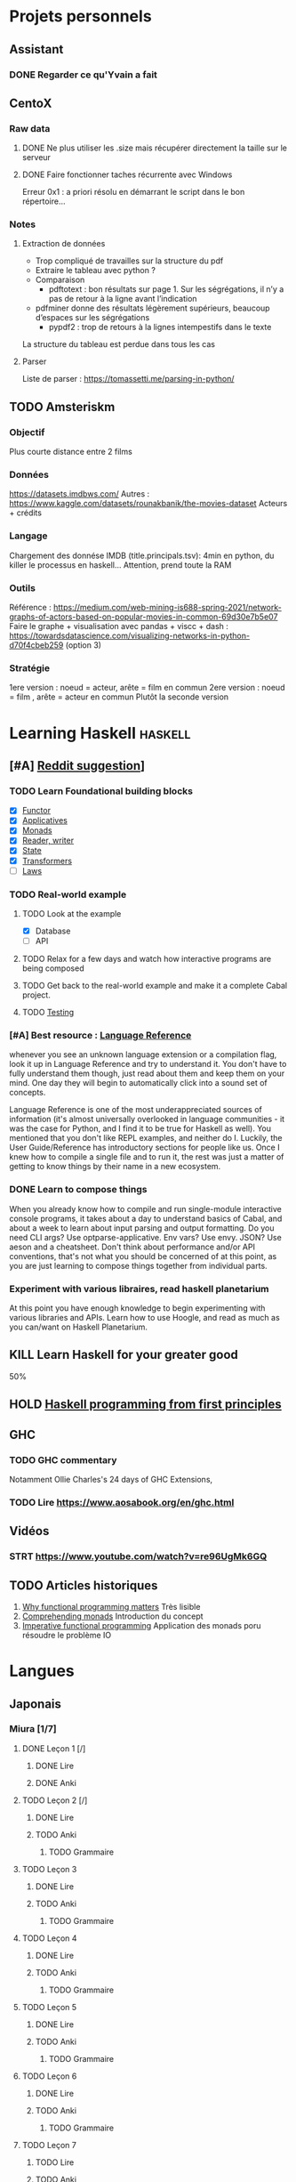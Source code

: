 * Projets personnels
** Assistant
:PROPERTIES:
:CATEGORY: assistant
:END:
*** DONE Regarder ce qu'Yvain a fait
** CentoX
*** Raw data
**** DONE Ne plus utiliser les .size mais récupérer directement la taille sur le serveur
CLOSED: [2022-07-26 Tue 17:36]
**** DONE Faire fonctionner taches récurrente avec Windows
CLOSED: [2022-11-19 Sat 17:34]
Erreur 0x1 : a priori résolu en démarrant le script dans le bon répertoire...
*** Notes
**** Extraction de données
- Trop compliqué de travailles sur la structure du pdf
- Extraire le tableau avec python ?
- Comparaison
  - pdftotext : bon résultats sur page 1. Sur les ségrégations, il n’y a pas de retour à la ligne avant l’indication
- pdfminer donne des résultats légèrement supérieurs, beaucoup d’espaces sur les ségrégations
  - pypdf2 : trop de retours à la lignes intempestifs dans le texte
La structure du  tableau est perdue dans tous les cas

**** Parser
Liste de parser : https://tomassetti.me/parsing-in-python/
** TODO Amsteriskm
*** Objectif
Plus courte distance entre 2 films
*** Données
https://datasets.imdbws.com/
Autres :  https://www.kaggle.com/datasets/rounakbanik/the-movies-dataset
Acteurs + crédits
*** Langage
Chargement des donnése IMDB (title.principals.tsv): 4min en python, du killer le processus en haskell...
Attention, prend toute la RAM

*** Outils
Référence :
https://medium.com/web-mining-is688-spring-2021/network-graphs-of-actors-based-on-popular-movies-in-common-69d30e7b5e07
Faire le graphe + visualisation avec pandas + viscc + dash : https://towardsdatascience.com/visualizing-networks-in-python-d70f4cbeb259 (option 3)

*** Stratégie
1ere version : noeud = acteur, arête = film en commun
2ere version : noeud = film , arête = acteur en commun
Plutôt la seconde version

* Learning Haskell :haskell:
** [#A] [[https://www.reddit.com/r/haskell/comments/npxfba/comment/h084wwa/?utm_source=share&utm_medium=web2x&context=3][Reddit suggestion]]]
*** TODO Learn Foundational building blocks
- [X] [[https://mmhaskell.com/monads/functors][Functor]]
- [X] [[https://mmhaskell.com/monads/applicatives][Applicatives]]
- [X] [[https://mmhaskell.com/monads/tutorial][Monads]]
- [X] [[https://mmhaskell.com/monads/reader-writer][Reader, writer]]
- [X] [[https://mmhaskell.com/monads/state][State]]
- [X] [[https://mmhaskell.com/monads/transformers][Transformers]]
- [ ] [[https://mmhaskell.com/monads/laws][Laws]]

*** TODO Real-world example
**** TODO Look at the example
- [X] Database
- [ ] API
**** TODO Relax for a few days and watch how interactive programs are being composed
**** TODO Get back to the real-world example and make it a complete Cabal project.
**** TODO [[https://mmhaskell.com/testing/test-driven-development][Testing]]
*** [#A] Best resource : [[https://downloads.haskell.org/~ghc/8.10.4/docs/html/users_guide/glasgow_exts.html#language-options][Language Reference]]
whenever you see an unknown language extension or a compilation flag, look it up in Language Reference and try to understand it. You don't have to fully understand them though, just read about them and keep them on your mind. One day they will begin to automatically click into a sound set of concepts.

Language Reference is one of the most underappreciated sources of information (it's almost universally overlooked in language communities - it was the case for Python, and I find it to be true for Haskell as well). You mentioned that you don't like REPL examples, and neither do I. Luckily, the User Guide/Reference has introductory sections for people like us. Once I knew how to compile a single file and to run it, the rest was just a matter of getting to know things by their name in a new ecosystem.

*** DONE Learn to compose things
When you already know how to compile and run single-module interactive console programs, it takes about a day to understand basics of Cabal, and about a week to learn about input parsing and output formatting. Do you need CLI args? Use optparse-applicative. Env vars? Use envy. JSON? Use aeson and a cheatsheet. Don't think about performance and/or API conventions, that's not what you should be concerned of at this point, as you are just learning to compose things together from individual parts.

*** Experiment with various libraires, read haskell planetarium
At this point you have enough knowledge to begin experimenting with various libraries and APIs. Learn how to use Hoogle, and read as much as you can/want on Haskell Planetarium.
** KILL Learn Haskell for your greater good
   :PROPERTIES:
   :CUSTOM_ID: kill-learn-haskell-for-your-greater-good
   :END:

50%

** HOLD [[books.org::Haskell%20Programming%20From%20First%20Principles][Haskell programming from first principles]]
** GHC
*** TODO GHC commentary
Notamment Ollie Charles's 24 days of GHC Extensions,
*** TODO Lire [[https://www.aosabook.org/en/ghc.html]]
** Vidéos
*** STRT https://www.youtube.com/watch?v=re96UgMk6GQ
** TODO Articles historiques
1. [[https://watermark.silverchair.com/320098.pdf?token=AQECAHi208BE49Ooan9kkhW_Ercy7Dm3ZL_9Cf3qfKAc485ysgAAAsYwggLCBgkqhkiG9w0BBwagggKzMIICrwIBADCCAqgGCSqGSIb3DQEHATAeBglghkgBZQMEAS4wEQQMHXfjdjwhGI2t4bLLAgEQgIICeQjZ-I8gmuaFqBktP4IOifHODtMAHcNF_LwRYyq7NswQ7vT6LJho9P_junCAORLGMV9dgq9JMePH2PFKNxXxrEP1VY7rIDG0gzoeObSkgMDn4MXalrIxD3ejY8vsGYy6vce8Kh70J_UJ8RamO1l3BNNUzy2W6VRaa_cMQr_ekdwcz0oihz0BVKn_bgm_8DjiiPhzj8uU9flVhi13t_oIFA6b3At2QMmPe7Z9OyfLkXivKkmKKNoHwSS7AnTIYAKCO383e4kG6NzZ_elai-XMAJs2Nk0vcgaltld1KeaW3269104DdIlFGevJUVNgwE_4LIheSYRZr9Gr0yRR6TROxdsyxrmgQ22Pzxxpnl8-KdjkW6aRSCKNk_yb5hYcPoRa3ldc5yPV15j8i4t9Mv4U_mBwmIRtMIKPdEHeMvcRx6c8_8uT4RV2esuOPfZlA05bzBgJhMS87M8myxisH-exkTMkm58o6nzHf1lGxzn_JS1VSHbhJCUl82ubzzOWjvl3QJM_vv805XTbn_G-fcRi0d9EQIRTqoObWVFyXW-pz16bWoZPZnBQ1gOmc3hPTGBMZjFR6p9VEAO7bKcK8o0yQDjVWEELNwfAAHc-oF_wLiEjXDNBoUttghgQzzvymKY_jSZhcU8TraVu2i551fpuDNEjSJd0qY5Rg3J6eWU550nJmnoWmX6o7KGiYp0vVMfOoFYXJ1trZWSGoRhDQP2LOLIOt3t2idlj6kV_MoCY3BRnkbxf4XIH7gLJf6Dky6hXFbTU8Fjsn8XHBeKSmaAYJ-sbmGB_BdZO8hHyvHvPv0lTtGcSuKywoJhMbblXRzyuacj_6mZQl5j3tAWhy][Why functional programming matters]]
   Très lisible
2. [[https://dl.acm.org/doi/pdf/10.1145/91556.91592][Comprehending monads]]
   Introduction du concept
3. [[https://dl.acm.org/doi/pdf/10.1145/158511.158524][Imperative functional programming]]
   Application des monads poru résoudre le problème IO
* Langues
** Japonais
:PROPERTIES:
:CATEGORY: japonais
:END:
*** Miura [1/7]
**** DONE Leçon 1 [/]
***** DONE Lire
***** DONE Anki
**** TODO Leçon 2 [/]
***** DONE Lire
***** TODO Anki
****** TODO Grammaire
**** TODO Leçon 3
***** DONE Lire
***** TODO Anki
****** TODO Grammaire
**** TODO Leçon 4
***** DONE Lire
***** TODO Anki
****** TODO Grammaire
**** TODO Leçon 5
***** DONE Lire
***** TODO Anki
****** TODO Grammaire
**** TODO Leçon 6
***** DONE Lire
***** TODO Anki
****** TODO Grammaire
**** TODO Leçon 7
***** TODO Lire
***** TODO Anki
****** TODO Grammaire
**** Lire
*** Leçon Aya
:PROPERTIES:
:CATEGORY: aya
:END:
**** KILL Lire dialogue fin leçon 10
CLOSED: [2022-12-03 Sat 12:34] SCHEDULED: <2022-07-30 Sat>
* Internat
:PROPERTIES:
:CATEGORY: internat
:END:
** DONE CVEC
CLOSED: [2022-11-20 Sun 21:30]
** DONE Déclaration stage
CLOSED: [2022-11-20 Sun 21:31]
Corrigée ce jour
** WAIT Inscription fac
DEADLINE: <2022-12-01 Thu>
*** DONE Payer
CLOSED: [2022-12-05 Mon 21:23]
*** DONE Documents
CLOSED: [2022-12-05 Mon 21:23]
manque fiche attestation
* Comptabilité :ledger:
:PROPERTIES:
:CATEGORY: compta
:END:
** TODO janvier 2022
** TODO février 2022
** TODO Mars 2022
** TODO Avril 2022
** TODO Mail 2022
* Recherche
:PROPERTIES:
:CATEGORY: recherche
:END:
** WDR45
:PROPERTIES:
:CATEGORY: wdr45
:END:
*** DONE Mail Dr Adang pour détails collaboration
SCHEDULED: <2022-08-06 Sat>
Envoyé <2022-07-22 Fri>
Pas de réponse
*** DONE Donner la réponse à Chloé + Patricia Fergelot
*** TODO appel à collaboration avec Chloé
**** WAIT Questionnaire
***** DONE v0.1
CLOSED: [2022-12-03 Sat 12:35] SCHEDULED: <2022-10-01 Sat>
envoyé le <2022-10-11 Tue>
** NF1 :nf1:
*** Notes
**** Cancers sans double hits ?
Genereviews: /NF1/ somatiques sans clinique NF1
- D'Angelo et al 2019: gliome https://www.ncbi.nlm.nih.gov/pmc/articles/PMC6857804/
  #+begin_quote
 As expected, we found that multiple clones for each tumor contained only the germline or somatic mutation, indicating that the two mutations reside on different alleles
  #+end_quote

- Eoli et al 2019: revue cancer neuro : biallelic inactivation is "critical"
- Dunnett-Kane et al 2020: contre-exemple : mutation somatique /NF1/ dans mélanome et adénocarcinome pulmonaire mais pas de prédisposition !
- Fisher et al 2021: gliome (voir single-hit)

Liste des tumeurs somatiques : pas d’hépatoblastome (Philpot2017 https://www.ncbi.nlm.nih.gov/pmc/articles/PMC5480124/)

***** Double hit
" the majority of NF1-associated tumours exhibit biallelic inactivation of NF1 [9, 10]."

[10] = knudson
[9] = brehms2009:
| Non nervous           | Gastrointestinal stromal tumour          | Second hit NF1 and some copy number alterations [15]                                              |
|                       | Somatostatinoma                          | ?                                                                                                 |
|                       | Phaeochromocytoma                        | Second hit NF1 [16-18]                                                                            |
|                       | Breast cancer                            | ?                                                                                                 |
|                       | Rhabdomyosarcoma                         | ?                                                                                                 |
|-----------------------+------------------------------------------+---------------------------------------------------------------------------------------------------|
| Nervous system tumour | Astrocytoma                              | Second hit NF1, mutation in TP53, deletion of CDKN2A                                              |
|                       | Malignant peripheral nerve-sheath tumour | Second hit NF1, multiple copy number alterations, mutation in TP53, deletion of CDKN2A [24,25-27] |
|                       | Neuroblastoma                            | Second hit NF1, amplification of MYCN, deletion of 1p36 [28,29]                                   |


Loss of heterozygosity of the NF1 region has been identified in phaeochromocytomas from patients with NF1.16,17 Bausch and colleagues18 noted somatic loss of the non-mutated NF1 allele in 67% of phaeochromocytomas in patients with NF1 with an identified germline mutation.

- Pour les gliomes, double hit :https://www.ncbi.nlm.nih.gov/pmc/articles/PMC6857804/ -> "As expected, we found that multiple clones for each tumor contained only the germline or somatic mutation, indicating that the two mutations reside on different alleles"


***** Single hit
Gliome : Fischer2021 https://doi.org/10.1007/s00401-021-02276:
majorité ont du double hit mais
#+begin_quote
a somatic abnormality in the second NF1 allele was not found in 3 samples (two with FGFR1 + PIK3CA mutations, one with a MYB:QKI alteration). This suggests that in rare cases, glioma pathogenesis in the context of NF1 may not dependent on loss of the second NF1 allele, as reported for a young adult with NF1 and a malignant glioma [30]
#+end_quote

La référence pointe vers Wong2019 93:1-3. doi:10.1212/WNL.0000000000008623 avec autopsy + philogeny pour ordre des variations
#+begin_quote
This molecular ontology analysis provides a proof-of-concept demonstration that some gliomagenesis-associated events (i.e., KMT2B mutation/amplification) occur before NF1 biallelic inactivation and may be sufficient to drive gliomagenesis in an NF1 heterozygous backgroun
#+end_quote
**** notre patiente
- mutations drivers : CTNNB1, TERT et gain de méthylation 11p15 retrouvé dans [cite:@hirsch2021]
- 1 mutation NF1 constit retrouvée en somatique (tumeur + métastase)
  - [[https://genome.ucsc.edu/cgi-bin/hgTracks?db=hg38&lastVirtModeType=default&lastVirtModeExtraState=&virtModeType=default&virtMode=0&nonVirtPosition=&position=chr17%3A31230268%2D31230268&hgsid=1418628939_u4ASAyqv2xSI3YwznwQRfOaGJo4t][NM_001042492.3(NF1):c.2999G>C (p.Arg1000Pro)]] probablement patho
  - mais pas de double hit (une seule allèle)
  - + variant intronique mais sans anomalie RNAseq et classe 2 clinvar
    NM_001042492.3(NF1):c.6147+8 ?>?
**** Mutation NF1
Rare ?
  - non présent gnomAD
  - rapportée 1x clinvar VOUS
  - au même endroit mais autres fauxsense
    - G>A (p.Arg1000His) = clinvar VOUS x2
    - G>T (p.Arg1000Leu) = clinvar VOUS x2 dont 1 callisé comme "prédisposition au cancer héréditaire" sans plus de précisions
  - le faux sens à côté est bien connu c.2998C>T (p.R1000C) : 3 soumission clinvar et plusieurs article
PMID: 33563663, 27838393, 25074460, 31645765, 29636988, 30476936, 21520333, 29489754
  - synonyme T>C est clinvar bénin
  - frameshift  c.2998_2999del (p.Arg1000fs) prenant cette base est rapporté 2x clinvar classe 4

Onco ? non rapporté dans cosmic *mais* c.2998C>T (p.R1000C) est rapportée
    - dans le foie : homme de 48A
    - sur la peau : Desmoplastic melanoma (publié dans PMID 26343386,
      - [[https://pubmed.ncbi.nlm.nih.gov/26343386/][PMID 26343386]]
      - [[https://pubmed.ncbi.nlm.nih.gov/28481359/][PMID 28481359]] -> touche [[https://www.wikipathways.org/index.php/Pathway:WP382][voie MAPK]]
  cosmic : 498 mutations somatique foie + NF1
- interaction possible avec autres mutation ? pas sur le même chromosome...

**** Autres cancers atypiques avec NF1 ? (hotspot, voie MAPK impliquée)
Voir notes de [cite:@landry2021]
**** 2 autres mutation NF1 somatique chez Hirsch
NF1 driver possible selon leur critère : \ge 2 patients
et p<-value < 0.05 avec MutSigCV et Oncodrive

monoallélique -> inactivation partielle pourrait jouer un rôle
  - NM_001042492.3(NF1):c.350T>G (p.Ile117Ser) retrouvée 2x chez un patient
    - non rapporté dans cosmic
  - NM_001042492.3(NF1):c.5991G>A (p.Trp1997Ter)
    - cosmic : rapporté dans pheochromocytome x1 et pheochromocytome x1 (patho)

*** Tâches
**** DONE Biblio
***** DONE article T. Hirsch
CLOSED: [2022-11-27 Sun 11:28]
***** DONE Autre case report NF1 + hépatoblastome ?
CLOSED: [2022-11-27 Sun 11:28]
[cite:@dubbink2018]: 1 patient NF1 + mutation somatique /CNNTB1/
[cite:@seminog2012] étude épidémio : surrisque de cancer du foie chez patient NF1 (cf note)
[cite:@ucar2007] 1 cas de NF1 avec hépatoblastome sans confirmation moléculaire
[cite:@landry2021]: épidémio récente : pas de cas rapporté NF1 + foie
[cite:@varan2015]: épidémio plus ancienne : idem
[cite:@skoczen2019] hépatoblastome + neuroblastome avec plusieurs variants dont NF1
***** DONE NF1 + autres cancers
CLOSED: [2022-11-27 Sun 11:28]
***** DONE Pathway
CLOSED: [2022-11-27 Sun 11:28]
Wnt/β-cateninng : impliqué dans NF1
activation Ras/MAPk -> augemantation niveau de βcatenine

- [cite:@watson2013] : activation de la voie -> développement + progression des tumeurs nerveues périphériques
  [rappel : entraine des neurofibromes qui sont bénin mais qui peuvent se transformer en tumeur maligne]. Modèle murin + étude de l'expression murine model : activation ->  (activation)
- [cite:@luscan2014] : idem, le plus convaincant, activation de la voie dans MPNSTS
-  In Neurofibromatosis type 1, GTPase function is ablated leading to unsuppressed activation of
the Ras/MAPK signaling pathway[19], which can lead to enhanced Wnt/β-catenin signaling through
quenching GSK-3β’s inhibitory effect on Wnt/β-catenin signaling[20]
- lien avec ossification
  - sourics avec défaut /NF1/ : augmentation niveau de βcatenine sur phase précoce de consolidation fracture osseuse
  - néfopam (inhibe βcatenin) : améliore ossification [cite:@baht2017] sur de courtes période de temps
  - idem mais sur souris agếes et dans Nature (mais sans NF1, juste confirme le lien) [cite:@kwak2019]

  https://www.sciencedirect.com/science/article/pii/S8756328217300571?casa_token=hXS_Cmtozt8AAAAA:enMW1d09t-ms-mlCC6eMIX-C2XyvxuastFwmLi8wkYVO3zZlDdEtSY1eU-7s27xcHLoNe3hrXCM
  (cf leur biblio)

 mini review phttps://www.ijpmonline.org/article.asp?issn=0377-4929;year=2020;volume=63;issue=1;spage=112;epage=115;aulast=Ghose#ref9

- hépatoblastome selon [cite:@dubbink2018]    (perte de fonction -> excès β-catening par absence de dégradation)

NF2
- [cite:@kim2016] activation
- schwannomees NF2 via hyperactivation  https://www.nature.com/articles/cdd201654
  et vestibular schwanoma
  https://www.nature.com/articles/s41401-022-00908-4
***** Autres
[cite:@kappler2010]: rien ne correspond
Voie RAS impliquée dans hépatoblastome ?
Possible selon https://pubmed.ncbi.nlm.nih.gov/19665249/
https://www.nature.com/articles/labinvest2016142
**** KILL Trouver autres cas ?
CLOSED: [2022-12-04 Sun 22:13]
***** KILL Appel ANDDI rares
CLOSED: [2022-12-04 Sun 22:13]
***** KILL Appel ITACA
CLOSED: [2022-12-04 Sun 22:13]
**** DONE Plan de l’article
CLOSED: [2022-10-22 Sat 23:33] DEADLINE: <2022-09-17 Sat>
**** DONE Poster v0.1
CLOSED: [2022-11-27 Sun 11:28]
**** TODO Article
***** DONE v0.1
CLOSED: [2022-12-04 Sun 22:13]
***** STRT Corrections v0.2
**** TODO Soumission
- BMC Pediatrics ? Impact factor 2.1
  List journaux acceptant case reports
  https://static1.squarespace.com/static/5db7b349364ff063a6c58ab8/t/6071fb065173800a11ccd0a2/1618082566620/Case+Report+Journals+2020.pdf
** Mustard :mustard:
*** Scripts
**** DONE Script pour données labkey
on convertit tous les pdf en png puis OCR avec tesseract pour les transformer en texte
On supprimer les header et footer à la main
Cf ~/code/scripts/python/mustard/courrier.py

**** DONE Renommer les dossiers PED
#+begin_src python :results output
import pandas as pd
import os
import os.path
dir1 = "/alexi/Documents/mustard/"
dir2 = "/alexi/Documents/mustard-new/"
p  = pd.read_csv(os.path.join(dir1, "Patients_2022-02-02_11-44-03.tsv"), sep='\t')
# id + p.nom + " " + p.prenom + " " + p.date_de_naissance
for i in p.index:
    split = p['patientID'][i].split(".")
    # Only store the index case
    if split[1] == "1":
        dest = p.nom[i].upper() + " " + p.prenom[i] + " " + p.date_de_naissance[i]
        print(f"ok {split[0]} {dest}")
        src = os.path.join(dir1, split[0])
        if os.path.exists(src):
            if p.nom[i] != "Non renseigné":
                os.rename(src, os.path.join(dir2, dest))
            else:
                os.rename(src, os.path.join(dir2, split[0]))
#+end_src

**** DONE Générer clinique
#+begin_src python :results output
import pandas as pd
import os
import os.path
dir = "/alexi/Documents/mustard/"
p  = pd.read_csv(os.path.join(dir, "Patients_2022-02-02_11-44-03.tsv"), sep='\t')
# id + p.nom + " " + p.prenom + " " + p.date_de_naissance
f = open(os.path.join(dir, "clinique2.csv"), 'w')
for i in p.index:
    split = p['patientID'][i].split(".")
    # Only store the index case
    if split[1] == "1":
        folder = p.nom[i].upper() + " " + p.prenom[i] + " " + p.date_de_naissance[i]
        if os.path.exists(os.path.join(dir, folder)):
            f.write(split[0] + ";" + p.nom[i].upper() + ";" + p.prenom[i] + ";" + p.date_de_naissance[i] + "\n")
#+end_src

**** TODO Stats sur la balance allélique pour Paul
***** DONE Besançon seul : total, par variant
CLOSED: [2022-10-28 Fri 10:57]

***** DONE Dijon + Besançon seul : total, par variant et par type de prélèvement
CLOSED: [2022-12-03 Sat 12:35]
Dans "variations à vérifier". 1 seul variant normalement en miseq, parfois plusieurs en exome
AB = "allelic balance"

***** TODO Rajouter une colonne balance allélique
****** STRT Ancien panel
****** STRT Nouveau panel
****** TODO Dijon
***** TODO Version executable pour paul
SCHEDULED: <2022-12-04 Sun>
Avec colonne dédiée

*** Données
**** DONE Import Labkey
**** TODO Clinique, OCR et nettoyage données labkey [29/1199]
DONE = sur scality (mis dans ~/annex/mustard/done)
SRT = traité, non transféré (en attente dans ~/annex/mustard)
***** DONE PED0052
***** DONE PED0105
***** DONE PED1001
***** DONE PED1004
***** DONE PED1007
***** DONE PED1009
***** DONE PED1013
***** DONE PED1015
***** DONE PED1026
***** DONE PED1027
CLOSED: [2022-08-01 Mon 09:44]
***** DONE PED1034
CLOSED: [2022-08-01 Mon 09:44]
***** DONE PED1035
CLOSED: [2022-08-01 Mon 09:44]
***** DONE PED1036
***** DONE PED1037
***** DONE PED1038
CLOSED: [2022-11-08 Tue 22:20]
***** DONE PED1040
CLOSED: [2022-11-08 Tue 22:20]
***** DONE PED1042
CLOSED: [2022-11-08 Tue 22:20]
***** DONE PED1043
CLOSED: [2022-11-08 Tue 22:20]
***** DONE PED1044
CLOSED: [2022-11-08 Tue 22:20]
***** DONE PED1045
CLOSED: [2022-11-08 Tue 22:20]
***** DONE PED1064
CLOSED: [2022-11-08 Tue 22:20]
***** DONE PED1068
CLOSED: [2022-11-08 Tue 22:20]
***** DONE PED1069
CLOSED: [2022-11-08 Tue 22:20]
***** DONE PED1070
CLOSED: [2022-11-08 Tue 22:20]
***** DONE PED1071
CLOSED: [2022-11-08 Tue 22:20]
***** DONE PED1072
CLOSED: [2022-11-08 Tue 22:20]
***** DONE PED1075
CLOSED: [2022-11-08 Tue 22:20]
***** DONE PED1077
CLOSED: [2022-11-08 Tue 22:20]
***** WAIT PED1078
***** WAIT PED1079
***** WAIT PED1080
***** WAIT PED1083
***** WAIT PED1084
***** TODO PED1085
***** TODO PED1086
***** TODO PED1087
***** TODO PED1088
***** TODO PED1089
***** TODO PED1150
***** TODO PED1151
***** TODO PED1152
***** TODO PED1153
***** TODO PED1154
***** TODO PED1155
***** TODO PED1156
***** TODO PED1157
***** TODO PED1158
***** TODO PED1159
***** TODO PED1160
***** TODO PED1161
***** TODO PED1165
***** TODO PED1166
***** TODO PED1167
***** TODO PED1168
***** TODO PED1174
***** TODO PED1190
***** TODO PED1191
***** TODO PED1192
***** TODO PED1193
***** TODO PED1194
***** TODO PED1227
***** TODO PED1228
***** TODO PED1273
***** TODO PED1274
***** TODO PED1275
***** TODO PED1276
***** TODO PED1277
***** TODO PED1278
***** TODO PED1344
***** TODO PED1346
***** TODO PED1347
***** TODO PED1348
***** TODO PED1351
***** TODO PED1352
***** TODO PED1402
***** TODO PED1404
***** TODO PED1405
***** TODO PED1406
***** TODO PED1407
***** TODO PED1408
***** TODO PED1409
***** TODO PED1410
***** TODO PED1411
***** TODO PED1412
***** TODO PED1413
***** TODO PED1425
***** TODO PED1429
***** TODO PED1451
***** TODO PED1494
***** TODO PED1495
***** TODO PED1496
***** TODO PED1497
***** TODO PED1498
***** TODO PED1499
***** TODO PED1500
***** TODO PED1501
***** TODO PED1502
***** TODO PED1503
***** TODO PED1523
***** TODO PED1524
***** TODO PED1570
***** TODO PED1582
***** TODO PED1583
***** TODO PED1584
***** TODO PED1585
***** TODO PED1586
***** TODO PED1587
***** TODO PED1588
***** TODO PED1589
***** TODO PED1590
***** TODO PED1591
***** TODO PED1592
***** TODO PED1593
***** TODO PED1594
***** TODO PED1595
***** TODO PED1609
***** TODO PED1610
***** TODO PED1622
***** TODO PED1623
***** TODO PED1633
***** DONE PED1634
***** TODO PED1635
***** TODO PED1638
***** TODO PED1679
***** TODO PED1680
***** TODO PED1681
***** TODO PED1683
***** TODO PED1685
***** TODO PED1687
***** TODO PED1815
***** TODO PED1816
***** TODO PED1881
***** TODO PED1882
***** TODO PED1883
***** TODO PED1884
***** TODO PED1885
***** TODO PED1886
***** TODO PED1887
***** TODO PED1888
***** TODO PED1901
***** TODO PED1915
***** TODO PED1916
***** TODO PED1917
***** TODO PED1931
***** TODO PED1933
***** TODO PED1934
***** TODO PED1935
***** TODO PED1947
***** TODO PED1949
***** TODO PED1950
***** TODO PED1951
***** TODO PED1953
***** TODO PED1954
***** TODO PED1955
***** TODO PED1956
***** TODO PED1957
***** TODO PED1959
***** TODO PED1962
***** TODO PED1963
***** TODO PED1965
***** TODO PED1969
***** TODO PED1970
***** TODO PED1971
***** TODO PED1972
***** TODO PED1974
***** TODO PED1975
***** TODO PED1976
***** TODO PED1977
***** TODO PED1978
***** TODO PED1979
***** TODO PED1981
***** TODO PED1982
***** TODO PED1983
***** TODO PED1984
***** TODO PED1985
***** TODO PED1986
***** TODO PED1987
***** TODO PED1988
***** TODO PED1989
***** TODO PED1990
***** TODO PED1991
***** TODO PED1992
***** TODO PED1993
***** TODO PED1996
***** TODO PED2015
***** TODO PED2016
***** TODO PED2017
***** TODO PED2018
***** TODO PED2019
***** TODO PED2050
***** TODO PED2052
***** TODO PED2068
***** TODO PED2069
***** TODO PED2070
***** TODO PED2071
***** TODO PED2072
***** TODO PED2073
***** TODO PED2074
***** TODO PED2075
***** TODO PED2076
***** TODO PED2082
***** TODO PED2086
***** TODO PED2094
***** TODO PED2097
***** TODO PED2098
***** TODO PED2099
***** TODO PED2105
***** TODO PED2111
***** TODO PED2114
***** TODO PED2128
***** TODO PED2129
***** TODO PED2134
***** TODO PED2140
***** TODO PED2141
***** TODO PED2147
***** TODO PED2153
***** TODO PED2154
***** TODO PED2155
***** TODO PED2156
***** TODO PED2157
***** TODO PED2172
***** TODO PED2173
***** TODO PED2178
***** TODO PED2179
***** TODO PED2184
***** TODO PED2191
***** TODO PED2195
***** TODO PED2200
***** TODO PED2201
***** TODO PED2202
***** TODO PED2203
***** TODO PED2204
***** TODO PED2205
***** TODO PED2212
***** TODO PED2216
***** TODO PED2217
***** TODO PED2219
***** TODO PED2220
***** TODO PED2222
***** TODO PED2227
***** TODO PED2252
***** TODO PED2253
***** TODO PED2254
***** TODO PED2262
***** TODO PED2265
***** TODO PED2270
***** TODO PED2281
***** TODO PED2282
***** TODO PED2286
***** TODO PED2301
***** TODO PED2304
***** TODO PED2306
***** TODO PED2307
***** TODO PED2308
***** TODO PED2309
***** TODO PED2310
***** TODO PED2311
***** TODO PED2312
***** TODO PED2313
***** TODO PED2317
***** TODO PED2323
***** TODO PED2325
***** TODO PED2333
***** TODO PED2338
***** TODO PED2339
***** TODO PED2341
***** TODO PED2345
***** TODO PED2346
***** TODO PED2350
***** TODO PED2353
***** TODO PED2354
***** TODO PED2355
***** TODO PED2356
***** TODO PED2357
***** TODO PED2360
***** TODO PED2363
***** TODO PED2364
***** TODO PED2366
***** TODO PED2368
***** TODO PED2369
***** TODO PED2371
***** TODO PED2376
***** TODO PED2379
***** TODO PED2380
***** TODO PED2381
***** TODO PED2392
***** TODO PED2394
***** TODO PED2396
***** TODO PED2397
***** TODO PED2398
***** TODO PED2402
***** TODO PED2405
***** TODO PED2411
***** TODO PED2412
***** TODO PED2415
***** TODO PED2417
***** TODO PED2418
***** TODO PED2421
***** TODO PED2424
***** TODO PED2428
***** TODO PED2430
***** TODO PED2441
***** TODO PED2442
***** TODO PED2476
***** TODO PED2479
***** TODO PED2480
***** TODO PED2485
***** TODO PED2486
***** TODO PED2488
***** TODO PED2492
***** TODO PED2493
***** TODO PED2494
***** TODO PED2498
***** TODO PED2500
***** TODO PED2508
***** TODO PED2513
***** TODO PED2553
***** TODO PED2558
***** TODO PED2565
***** TODO PED2569
***** TODO PED2578
***** TODO PED2579
***** TODO PED2580
***** TODO PED2583
***** TODO PED2586
***** TODO PED2587
***** TODO PED2588
***** TODO PED2593
***** TODO PED2594
***** TODO PED2597
***** TODO PED2598
***** TODO PED2605
***** TODO PED2606
***** TODO PED2613
***** TODO PED2615
***** TODO PED2616
***** TODO PED2619
***** TODO PED2621
***** TODO PED2623
***** TODO PED2627
***** TODO PED2629
***** TODO PED2634
***** TODO PED2636
***** TODO PED2637
***** TODO PED2640
***** TODO PED2643
***** TODO PED2656
***** TODO PED2659
***** TODO PED2660
***** TODO PED2661
***** TODO PED2662
***** TODO PED2674
***** TODO PED2678
***** TODO PED2679
***** TODO PED2682
***** TODO PED2687
***** TODO PED2689
***** TODO PED2690
***** TODO PED2694
***** TODO PED2697
***** TODO PED2699
***** TODO PED2702
***** TODO PED2705
***** TODO PED2714
***** TODO PED2715
***** TODO PED2716
***** TODO PED2718
***** TODO PED2722
***** TODO PED2725
***** TODO PED2726
***** TODO PED2727
***** TODO PED2728
***** TODO PED2737
***** TODO PED2738
***** TODO PED2739
***** TODO PED2741
***** TODO PED2742
***** TODO PED2743
***** TODO PED2744
***** TODO PED2747
***** TODO PED2756
***** TODO PED2758
***** TODO PED2760
***** TODO PED2761
***** TODO PED2765
***** TODO PED2766
***** TODO PED2767
***** TODO PED2769
***** TODO PED2771
***** TODO PED2774
***** TODO PED2780
***** TODO PED2781
***** TODO PED2782
***** TODO PED2787
***** TODO PED2792
***** TODO PED2793
***** TODO PED2799
***** TODO PED2800
***** TODO PED2801
***** TODO PED2802
***** TODO PED2820
***** TODO PED2824
***** TODO PED2825
***** TODO PED2828
***** TODO PED2832
***** TODO PED2836
***** TODO PED2837
***** TODO PED2838
***** TODO PED2844
***** TODO PED2846
***** TODO PED2848
***** TODO PED2850
***** TODO PED2852
***** TODO PED2862
***** TODO PED2866
***** TODO PED2872
***** TODO PED2875
***** TODO PED2877
***** TODO PED2878
***** TODO PED2882
***** TODO PED2884
***** TODO PED2885
***** TODO PED2899
***** TODO PED2904
***** TODO PED2905
***** TODO PED2909
***** TODO PED2919
***** TODO PED2920
***** TODO PED2925
***** TODO PED3004
***** TODO PED3018
***** TODO PED3020
***** TODO PED3025
***** TODO PED3027
***** TODO PED3029
***** TODO PED3030
***** TODO PED3032
***** TODO PED3033
***** TODO PED3035
***** TODO PED3037
***** TODO PED3043
***** TODO PED3046
***** TODO PED3048
***** TODO PED3075
***** TODO PED3076
***** TODO PED3077
***** TODO PED3078
***** TODO PED3152
***** TODO PED3155
***** TODO PED3161
***** TODO PED3163
***** TODO PED3165
***** TODO PED3170
***** TODO PED3173
***** TODO PED3174
***** TODO PED3176
***** TODO PED3179
***** TODO PED3248
***** TODO PED3256
***** TODO PED3265
***** TODO PED3294
***** TODO PED3302
***** TODO PED3304
***** TODO PED3324
***** TODO PED3331
***** TODO PED3337
***** TODO PED3342
***** TODO PED3344
***** TODO PED3348
***** TODO PED3351
***** TODO PED3366
***** TODO PED3370
***** TODO PED3385
***** TODO PED3396
***** TODO PED3397
***** TODO PED3410
***** TODO PED3416
***** TODO PED3417
***** TODO PED3426
***** TODO PED3456
***** TODO PED3458
***** TODO PED3464
***** TODO PED3467
***** TODO PED3472
***** TODO PED3475
***** TODO PED3477
***** TODO PED3480
***** TODO PED3485
***** TODO PED3496
***** TODO PED3524
***** TODO PED3530
***** TODO PED3534
***** TODO PED3550
***** TODO PED3563
***** TODO PED3569
***** TODO PED3576
***** TODO PED3577
***** TODO PED3578
***** TODO PED3645
***** TODO PED3649
***** TODO PED3655
***** TODO PED3661
***** TODO PED3664
***** TODO PED3670
***** TODO PED3680
***** TODO PED3681
***** TODO PED3683
***** TODO PED3685
***** TODO PED3689
***** TODO PED3692
***** TODO PED3708
***** TODO PED3714
***** TODO PED3723
***** TODO PED3725
***** TODO PED3727
***** TODO PED3730
***** TODO PED3749
***** TODO PED3751
***** TODO PED3752
***** TODO PED3753
***** TODO PED3760
***** TODO PED3765
***** TODO PED3766
***** TODO PED3767
***** TODO PED3771
***** TODO PED3781
***** TODO PED3782
***** TODO PED3791
***** TODO PED3792
***** TODO PED3796
***** TODO PED3798
***** TODO PED3823
***** TODO PED3829
***** TODO PED3839
***** TODO PED3840
***** TODO PED3848
***** TODO PED3849
***** TODO PED3862
***** TODO PED3881
***** TODO PED3883
***** TODO PED3886
***** TODO PED3894
***** TODO PED3895
***** TODO PED3901
***** TODO PED3904
***** TODO PED3915
***** TODO PED3919
***** TODO PED3927
***** TODO PED3928
***** TODO PED3930
***** TODO PED3937
***** TODO PED3939
***** TODO PED3940
***** TODO PED3943
***** TODO PED3951
***** TODO PED3955
***** TODO PED3956
***** TODO PED3959
***** TODO PED3960
***** TODO PED3961
***** TODO PED3970
***** TODO PED3979
***** TODO PED3996
***** TODO PED3999
***** TODO PED4001
***** TODO PED4009
***** TODO PED4037
***** TODO PED4040
***** TODO PED4044
***** TODO PED4046
***** TODO PED4048
***** TODO PED4051
***** TODO PED4065
***** TODO PED4068
***** TODO PED4069
***** TODO PED4079
***** TODO PED4080
***** TODO PED4100
***** TODO PED4104
***** TODO PED4110
***** TODO PED4111
***** TODO PED4113
***** TODO PED4114
***** TODO PED4118
***** TODO PED4128
***** TODO PED4131
***** TODO PED4133
***** TODO PED4135
***** TODO PED4136
***** TODO PED4142
***** TODO PED4161
***** TODO PED4163
***** TODO PED4164
***** TODO PED4165
***** TODO PED4199
***** TODO PED4203
***** TODO PED4204
***** TODO PED4208
***** TODO PED4213
***** TODO PED4214
***** TODO PED4223
***** TODO PED4226
***** TODO PED4227
***** TODO PED4234
***** TODO PED4235
***** TODO PED4236
***** TODO PED4237
***** TODO PED4238
***** TODO PED4239
***** TODO PED4240
***** TODO PED4241
***** TODO PED4248
***** TODO PED4256
***** TODO PED4260
***** TODO PED4263
***** TODO PED4266
***** TODO PED4275
***** TODO PED4284
***** TODO PED4287
***** TODO PED4302
***** TODO PED4309
***** TODO PED4321
***** TODO PED4326
***** TODO PED4332
***** TODO PED4336
***** TODO PED4338
***** TODO PED4347
***** TODO PED4363
***** TODO PED4376
***** TODO PED4377
***** TODO PED4383
***** TODO PED4384
***** TODO PED4387
***** TODO PED4396
***** TODO PED4416
***** TODO PED4421
***** TODO PED4433
***** TODO PED4439
***** TODO PED4440
***** TODO PED4443
***** TODO PED4445
***** TODO PED4447
***** TODO PED4452
***** TODO PED4457
***** TODO PED4461
***** TODO PED4464
***** TODO PED4470
***** TODO PED4479
***** TODO PED4485
***** TODO PED4500
***** TODO PED4503
***** TODO PED4507
***** TODO PED4527
***** TODO PED4528
***** TODO PED4529
***** TODO PED4530
***** TODO PED4535
***** TODO PED4538
***** TODO PED4540
***** TODO PED4558
***** TODO PED4565
***** TODO PED4581
***** TODO PED4590
***** TODO PED4594
***** TODO PED4597
***** TODO PED4599
***** TODO PED4601
***** TODO PED4622
***** TODO PED4624
***** TODO PED4629
***** TODO PED4638
***** TODO PED4642
***** TODO PED4648
***** TODO PED4670
***** TODO PED4674
***** TODO PED4677
***** TODO PED4679
***** TODO PED4683
***** TODO PED4684
***** TODO PED4685
***** TODO PED4686
***** TODO PED4695
***** TODO PED4699
***** TODO PED4711
***** TODO PED4713
***** TODO PED4719
***** TODO PED4720
***** TODO PED4726
***** TODO PED4729
***** TODO PED4744
***** TODO PED4760
***** TODO PED4764
***** TODO PED4768
***** TODO PED4777
***** TODO PED4788
***** TODO PED4789
***** TODO PED4794
***** TODO PED4799
***** TODO PED4800
***** TODO PED4801
***** TODO PED4818
***** TODO PED4820
***** TODO PED4848
***** TODO PED4849
***** TODO PED4850
***** TODO PED4872
***** TODO PED4877
***** TODO PED4889
***** TODO PED4895
***** TODO PED4905
***** TODO PED4914
***** TODO PED4917
***** TODO PED4920
***** TODO PED4921
***** TODO PED4928
***** TODO PED4940
***** TODO PED4941
***** TODO PED4942
***** TODO PED4943
***** TODO PED4944
***** TODO PED4955
***** TODO PED4959
***** TODO PED4965
***** TODO PED4967
***** TODO PED4968
***** TODO PED4975
***** TODO PED4983
***** TODO PED4984
***** TODO PED4989
***** TODO PED4997
***** TODO PED5000
***** TODO PED5005
***** TODO PED5006
***** TODO PED5007
***** TODO PED5013
***** TODO PED5014
***** TODO PED5031
***** TODO PED5042
***** TODO PED5045
***** TODO PED5053
***** TODO PED5058
***** TODO PED5059
***** TODO PED5066
***** TODO PED5076
***** TODO PED5087
***** TODO PED5099
***** TODO PED5103
***** TODO PED5104
***** TODO PED5113
***** TODO PED5121
***** TODO PED5125
***** TODO PED5144
***** TODO PED5145
***** TODO PED5146
***** TODO PED5148
***** TODO PED5152
***** TODO PED5160
***** TODO PED5162
***** TODO PED5163
***** TODO PED5164
***** TODO PED5177
***** TODO PED5182
***** TODO PED5183
***** TODO PED5184
***** TODO PED5185
***** TODO PED5189
***** TODO PED5197
***** TODO PED5201
***** TODO PED5202
***** TODO PED5206
***** TODO PED5211
***** TODO PED5214
***** TODO PED5221
***** TODO PED5234
***** TODO PED5242
***** TODO PED5258
***** TODO PED5263
***** TODO PED5264
***** TODO PED5292
***** TODO PED5293
***** TODO PED5312
***** TODO PED5319
***** TODO PED5327
***** TODO PED5328
***** TODO PED5329
***** TODO PED5330
***** TODO PED5331
***** TODO PED5332
***** TODO PED5333
***** TODO PED5337
***** TODO PED5345
***** TODO PED5351
***** TODO PED5352
***** TODO PED5353
***** TODO PED5372
***** TODO PED5380
***** TODO PED5384
***** TODO PED5389
***** TODO PED5399
***** TODO PED5401
***** TODO PED5402
***** TODO PED5403
***** TODO PED5409
***** TODO PED5415
***** TODO PED5419
***** TODO PED5427
***** TODO PED5439
***** TODO PED5440
***** TODO PED5442
***** TODO PED5452
***** TODO PED5461
***** TODO PED5465
***** TODO PED5488
***** TODO PED5489
***** TODO PED5508
***** TODO PED5511
***** TODO PED5514
***** TODO PED5515
***** TODO PED5523
***** TODO PED5524
***** TODO PED5525
***** TODO PED5543
***** TODO PED5552
***** TODO PED5553
***** TODO PED5558
***** TODO PED5571
***** TODO PED5574
***** TODO PED5576
***** TODO PED5582
***** TODO PED5584
***** TODO PED5585
***** TODO PED5586
***** TODO PED5592
***** TODO PED5593
***** TODO PED5594
***** TODO PED5599
***** TODO PED5607
***** TODO PED5608
***** TODO PED5619
***** TODO PED5620
***** TODO PED5629
***** TODO PED5639
***** TODO PED5642
***** TODO PED5653
***** TODO PED5661
***** TODO PED5662
***** TODO PED5666
***** TODO PED5669
***** TODO PED5670
***** TODO PED5672
***** TODO PED5676
***** TODO PED5684
***** TODO PED5697
***** TODO PED5700
***** TODO PED5718
***** TODO PED5724
***** TODO PED5725
***** TODO PED5726
***** TODO PED5727
***** TODO PED5730
***** TODO PED5731
***** TODO PED5737
***** TODO PED5738
***** TODO PED5743
***** TODO PED5749
***** TODO PED5760
***** TODO PED5768
***** TODO PED5769
***** TODO PED5781
***** TODO PED5796
***** TODO PED5798
***** TODO PED5807
***** TODO PED5812
***** TODO PED5815
***** TODO PED5816
***** TODO PED5827
***** TODO PED5866
***** TODO PED5867
***** TODO PED5868
***** TODO PED5870
***** TODO PED5871
***** TODO PED5873
***** TODO PED5900
***** TODO PED5901
***** TODO PED5911
***** TODO PED5926
***** TODO PED5928
***** TODO PED5930
***** TODO PED6035
***** TODO PED6048
***** TODO PED6049
***** TODO PED6056
***** TODO PED6066
***** TODO PED6079
***** TODO PED6080
***** TODO PED6087
***** TODO PED6088
***** TODO PED6100
***** TODO PED6101
***** TODO PED6107
***** TODO PED6113
***** TODO PED6114
***** TODO PED6115
***** TODO PED6116
***** TODO PED6117
***** TODO PED6118
***** TODO PED6121
***** TODO PED6135
***** TODO PED6143
***** TODO PED6144
***** TODO PED6158
***** TODO PED6174
***** TODO PED6187
***** TODO PED6189
***** TODO PED6190
***** TODO PED6196
***** TODO PED6205
***** TODO PED6206
***** TODO PED6208
***** TODO PED6213
***** TODO PED6217
***** TODO PED6220
***** TODO PED6222
***** TODO PED6223
***** TODO PED6224
***** TODO PED6233
***** TODO PED6235
***** TODO PED6241
***** TODO PED6252
***** TODO PED6256
***** TODO PED6263
***** TODO PED6275
***** TODO PED6280
***** TODO PED6347
***** TODO PED6359
***** TODO PED6369
***** TODO PED6370
***** TODO PED6385
***** TODO PED6414
***** TODO PED6430
***** TODO PED6438
***** TODO PED6450
***** TODO PED6460
***** TODO PED6467
***** TODO PED6468
***** TODO PED6474
***** TODO PED6915
***** TODO PED6918
***** TODO PED6928
***** TODO PED6931
***** TODO PED6940
***** TODO PED6941
***** TODO PED6945
***** TODO PED6956
***** TODO PED6988
***** TODO PED7001
***** TODO PED7016
***** TODO PED7041
***** TODO PED7047
***** TODO PED7051
***** TODO PED7052
***** TODO PED7053
***** TODO PED7054
***** TODO PED7057
***** TODO PED7061
***** TODO PED7067
***** TODO PED7076
***** TODO PED7086
***** TODO PED7092
***** TODO PED7101
***** TODO PED7105
***** TODO PED7121
***** TODO PED7162
***** TODO PED7163
***** TODO PED7165
***** TODO PED7167
***** TODO PED7187
***** TODO PED7197
***** TODO PED7198
***** TODO PED7201
***** TODO PED7202
***** TODO PED7207
***** TODO PED7227
***** TODO PED7228
***** TODO PED7230
***** TODO PED7252
***** TODO PED7277
***** TODO PED7281
***** TODO PED7289
***** TODO PED7293
***** TODO PED7321
***** TODO PED7329
***** TODO PED7331
***** TODO PED7341
***** TODO PED7343
***** TODO PED7347
***** TODO PED7391
***** TODO PED7393
***** TODO PED7394
***** TODO PED7421
***** TODO PED7422
***** TODO PED7432
***** TODO PED7435
***** TODO PED7436
***** TODO PED7437
***** TODO PED7447
***** TODO PED7471
***** TODO PED7472
***** TODO PED7507
***** TODO PED7508
***** TODO PED7509
***** TODO PED7534
***** TODO PED7548
***** TODO PED7557
***** TODO PED7568
***** TODO PED7575
***** TODO PED7581
***** TODO PED7582
***** TODO PED7589
***** TODO PED7601
***** TODO PED7612
***** TODO PED7613
***** TODO PED7637
***** TODO PED7638
***** TODO PED7643
***** TODO PED7647
***** TODO PED7653
***** TODO PED7665
***** TODO PED7674
***** TODO PED7718
***** TODO PED7722
***** TODO PED7732
***** TODO PED7735
***** TODO PED7740
***** TODO PED7741
***** TODO PED7745
***** TODO PED7756
***** TODO PED7761
***** TODO PED7767
***** TODO PED7769
***** TODO PED7770
***** TODO PED7773
***** TODO PED7778
***** TODO PED7791
***** TODO PED7806
***** TODO PED7807
***** TODO PED7808
***** TODO PED7817
***** TODO PED7823
***** TODO PED7827
***** TODO PED7835
***** TODO PED7846
***** TODO PED7857
***** TODO PED7875
***** TODO PED7876
***** TODO PED7885
***** TODO PED7902
***** TODO PED7905
***** TODO PED7914
***** TODO PED7937
***** TODO PED7938
***** TODO PED7942
***** TODO PED7962
***** TODO PED7963
***** TODO PED7964
***** TODO PED7965
***** TODO PED7966
***** TODO PED7967
***** TODO PED7997
***** TODO PED8002
***** TODO PED8003
***** TODO PED8013
***** TODO PED8014
***** TODO PED8015
***** TODO PED8021
***** TODO PED8035
***** TODO PED8050
***** TODO PED8052
***** TODO PED8056
***** TODO PED8074
***** TODO PED8098
***** TODO PED8099
***** TODO PED8105
***** TODO PED8114
***** TODO PED8121
***** TODO PED8130
***** TODO PED8149
***** TODO PED8151
***** TODO PED8155
***** TODO PED8172
***** TODO PED8195
***** TODO PED8203
***** TODO PED8210
***** TODO PED8214
***** TODO PED8267
***** TODO PED8294
***** TODO PED8295
***** TODO PED8315
***** TODO PED8321
***** TODO PED8323
***** TODO PED8334
***** TODO PED8366
***** TODO PED8368
***** TODO PED8375
***** TODO PED8376
***** TODO PED8379
***** TODO PED8429
***** TODO PED8437
***** TODO PED8461
***** TODO PED8494
***** TODO PED8501
***** TODO PED8511
***** TODO PED8517
***** TODO PED8525
***** TODO PED8540
***** TODO PED8541
***** TODO PED8558
***** TODO PED8580
***** TODO PED8582
***** TODO PED8593
***** TODO PED8595
***** TODO PED8603
***** TODO PED8608
***** TODO PED8614
***** TODO PED8615
***** TODO PED8617
***** TODO PED8618
***** TODO PED8622
***** TODO PED8624
***** TODO PED8631
***** TODO PED8634
***** TODO PED8635
***** TODO PED8636
***** TODO PED8637
***** TODO PED8638
***** TODO PED8641
***** TODO PED8654
***** TODO PED8660
***** TODO PED8661
***** TODO PED8663
***** TODO PED8670
***** TODO PED8680
***** TODO PED8685
***** TODO PED8687
***** TODO PED8690
***** TODO PED8693
***** TODO PED8709
***** TODO PED8722
***** TODO PED8790
***** TODO PED8801
***** TODO PED8807
***** TODO PED8810
***** TODO PED8816
***** TODO PED8818
***** TODO PED8832
***** TODO PED8852
***** TODO PED8866
***** TODO PED8869
***** TODO PED8870
***** TODO PED8878
***** TODO PED8894
***** TODO PED8917
***** TODO PED8937
***** TODO PED8947
***** TODO PED8951
***** TODO PED8961
***** TODO PED9013
***** TODO PED9024
***** TODO PED9051
***** TODO PED9057
***** TODO PED9074
***** TODO PED9083
***** TODO PED9088
***** TODO PED9095
***** TODO PED9131
***** TODO PED9152
***** TODO PED9181
***** TODO PED9200
***** TODO PED9202
***** TODO PED9252
***** TODO PED9270
***** TODO PED9271
***** TODO PED9281
***** TODO PED9282
***** TODO PED9285
***** TODO PED9286
***** TODO PED9287
***** TODO PED9345
***** TODO PED9367
***** TODO PED9368
***** TODO PED9405
***** TODO PED9430
***** TODO PED9440
***** TODO PED9445
***** TODO PED9456
***** TODO PED9458
***** TODO PED9528
***** TODO PED9559
***** TODO PED9740

**** DONE Fusionner exome dijon pour Paul
CLOSED: [2022-08-04 Thu 17:42]
***** DONE Enlever les doublons
CLOSED: [2022-09-13 Tue 21:36]
**** DONE Fusionner panel Dijons
**** DONE Fusion variants à vérifier de dijon
CLOSED: [2022-12-04 Sun 22:32]
**** KILL Dxcare
***** DONE Demande Dijon
***** KILL Demande DPO Besançon
**** KILL donnée pierre
**CLOSED: [2022-05-05 jeu. 17:53]
****** TODO Format de données final
Voir avec Paul
*** Stockage
**** DONE Accès scality au travail
**** WAIT VPN pour Jehanne
*** Notes
- Sur phénotype mélanocytaire, il peut valoir le coup de faire de la CGH sur biopsie
  Inconvénient du panel : on passe à côté
  Inconvénient de l’exome : faible profondeur
  En général, pas d’ADN suffisant pour les 3 !
- Idée de pipeline : CNV (mais il faut les références)
- 2 approches : exome direct ou CGH + panel
- Exome envoyé à integragen (ou CNR): problème = perte de financement car plus de centre de référence à Dijon
  envoi dans le privé compliqué vu le coût...
** Apprendre le machine learning
:PROPERTIES:
:CATEGORY: machine learning
:END:
[[https://www.reddit.com/r/MachineLearning/comments/5z8110/d_a_super_harsh_guide_to_machine_learning/][Source: reddit]]
*** TODO [[file:books.org::*The elements of statistical learning (217)][The elements of statistical learning (217)]] :
**** TODO Chap 1-4
**** TODO Chap 7-8
*** TODO Introduction to statistical learning
Plus facile, à faire avant Elements... ?
*** TODO [[https://www.coursera.org/learn/machine-learning/home/info][Andrew NG coursera]]
*** TODO The Deep Learning Book: https://www.deeplearningbook.org/front_matter.pdf
*** TODO Put tensor flow or torch on a linux box and run examples: http://cs231n.github.io/aws-tutorial/
*** Autres cours en lignes
**** https://mlcourse.ai/book/index.html
**** https://www.fast.ai/

* Banque :banque:
** TODO Compte et CB société générale :banque:
*** KILL Envoyer relevé
*** DONE Transfert compte bancaire
CLOSED: [2022-10-22 Sat 23:35] SCHEDULED: <2022-07-21 Thu>
**** DONE Virement pour éviter les défauts de rélèvements
*** WAIT Demander chequier
SCHEDULED: <2023-01-02 Mon>
**** DONE Demander au CHU pour  le transfert (cela fait 2 mois)
CLOSED: [2022-12-03 Sat 12:34] SCHEDULED: <2022-10-24 Mon>
*** WAIT Demander DAM transfert compte bancaire
Mail envoyé <2022-11-26 Sat>

* FreeBSD :freebsd:
** KILL ormolu 0.5.0.0
CLOSED: [2022-10-22 Sat 23:36] SCHEDULED: <2022-07-30 Sat>

** Kitty
*** KILL Problème sur fetchdir
CLOSED: [2022-09-22 Thu 10:45]
Commiter au courant, attente de résolution
*** DONE pkg-config problème avec 0.26.2
CLOSED: [2022-09-22 Thu 10:45]
*** DONE 0.26.4
CLOSED: [2022-10-20 Thu 23:05]
*** DONE Patch pour utiliser openssl base
CLOSED: [2022-10-20 Thu 23:05]
** WAIT [[https://bugs.freebsd.org/bugzilla/show_bug.cgi?id=264158][pkgconf est trop lent sur freebsd]]
Problème persiste avec dernière version
* Génétique
** TODO Collège [0/32]
*** TODO 1. Architecture du génome
*** TODO 2. Structure et fonction du génome humains: chromosomes sexuels
*** TODO 3. Structure et fonction du génome humains
*** TODO 4. Hérédité mendélienne
*** TODO 5. Génétique des populations
*** TODO 6. Cytogénétique conventionnelle
*** TODO 7. Cytogénétique moléculaire
*** TODO 8. Anomalies hémopathies et tumeurs solides
*** STRT 9.Anomalies génétiques à l’échelle du gène
*** STRT 10. Principales techniques d’analyses des anomalies génétiques à l’échelle du gène
*** TODO 11. Séquencage haut débit
*** TODO 12. Conseil génétique
*** TODO 13. Examen de l’enfant
*** TODO 14. Hétérogénéite des maladies génétiques
*** TODO 15. DPN, DPI
*** TODO 16. Dépistage néonatal
*** TODO 17. DPS
*** TODO 18. Dispositions législatives
*** TODO 19. Enjeux éthiques
*** TODO 20. Maladies mitochondriales
*** TODO 21. Empreinte parentale
*** TODO 22. Mutations dynamiques
*** TODO 23. Oncogénétique
*** TODO 24. Bases de données
*** TODO 25. Perspectives thérapeutiques
*** TODO 26. Pharmacogénétique
*** TODO 27. Génétique des maladies complexes
*** TODO 28. T21
*** TODO 29. Mucoviscidose
*** TODO 30. Xfragile
*** TODO 31. Maladies rares
*** TODO 32. Médecine génomique

** TODO Biologie cellulaire et moléculaire Dunod [22/209]
*** DONE Fiche 1
*** DONE Fiche 2
*** DONE Fiche 3
*** DONE Fiche 4
*** DONE Fiche 5
*** DONE Fiche 6
*** DONE Fiche 7
*** DONE Fiche 8
*** DONE Fiche 9
*** DONE Fiche 10
*** DONE Fiche 11
*** DONE Fiche 12
*** DONE Fiche 13
*** DONE Fiche 14
*** DONE Fiche 15
*** DONE Fiche 16
*** DONE Fiche 17
*** TODO Fiche 18
*** TODO Fiche 19
*** TODO Fiche 20
*** TODO Fiche 21
*** TODO Fiche 22
*** TODO Fiche 23
*** TODO Fiche 24
*** TODO Fiche 25
*** TODO Fiche 26
*** TODO Fiche 27
*** TODO Fiche 28
*** DONE Fiche 29
*** TODO Fiche 30
*** TODO Fiche 31
*** TODO Fiche 32
*** TODO Fiche 33
*** TODO Fiche 34
*** TODO Fiche 35
*** TODO Fiche 36
*** TODO Fiche 37
*** TODO Fiche 38
*** TODO Fiche 39
*** TODO Fiche 40
*** TODO Fiche 41
*** TODO Fiche 42
*** DONE Fiche 43
*** TODO Fiche 44
*** DONE Fiche 45
*** DONE Fiche 46
*** DONE Fiche 47
*** TODO Fiche 48
*** TODO Fiche 49
*** TODO Fiche 50
*** TODO Fiche 51
*** TODO Fiche 52
*** TODO Fiche 53
*** TODO Fiche 54
*** TODO Fiche 55
*** TODO Fiche 56
*** TODO Fiche 57
*** TODO Fiche 58
*** TODO Fiche 59
*** TODO Fiche 60
*** TODO Fiche 61
*** TODO Fiche 62
*** TODO Fiche 63
*** TODO Fiche 64
*** TODO Fiche 65
*** TODO Fiche 66
*** TODO Fiche 67
*** TODO Fiche 68
*** TODO Fiche 69
*** TODO Fiche 70
*** TODO Fiche 71
*** TODO Fiche 72
*** TODO Fiche 73
*** TODO Fiche 74
*** TODO Fiche 75
*** TODO Fiche 76
*** TODO Fiche 77
*** TODO Fiche 78
*** TODO Fiche 79
*** TODO Fiche 80
*** TODO Fiche 81
*** TODO Fiche 82
*** TODO Fiche 83
*** TODO Fiche 84
*** TODO Fiche 85
*** TODO Fiche 86
*** TODO Fiche 87
*** TODO Fiche 88
*** TODO Fiche 89
*** TODO Fiche 90
*** TODO Fiche 91
*** TODO Fiche 92
*** TODO Fiche 93
*** TODO Fiche 94
*** TODO Fiche 95
*** TODO Fiche 96
*** TODO Fiche 97
*** TODO Fiche 98
*** TODO Fiche 99
*** TODO Fiche 100
*** TODO Fiche 101
*** TODO Fiche 102
*** TODO Fiche 103
*** TODO Fiche 104
*** TODO Fiche 105
*** TODO Fiche 106
*** TODO Fiche 107
*** TODO Fiche 108
*** TODO Fiche 109
*** TODO Fiche 110
*** TODO Fiche 111
*** TODO Fiche 112
*** TODO Fiche 113
*** TODO Fiche 114
*** TODO Fiche 115
*** TODO Fiche 116
*** TODO Fiche 117
*** TODO Fiche 118
*** TODO Fiche 119
*** TODO Fiche 120
*** TODO Fiche 121
*** TODO Fiche 122
*** TODO Fiche 123
*** TODO Fiche 124
*** TODO Fiche 125
*** TODO Fiche 126
*** TODO Fiche 127
*** TODO Fiche 128
*** TODO Fiche 129
*** TODO Fiche 130
*** TODO Fiche 131
*** TODO Fiche 132
*** TODO Fiche 133
*** TODO Fiche 134
*** TODO Fiche 135
*** TODO Fiche 136
*** TODO Fiche 137
*** TODO Fiche 138
*** TODO Fiche 139
*** TODO Fiche 140
*** TODO Fiche 141
*** TODO Fiche 142
*** TODO Fiche 143
*** TODO Fiche 144
*** TODO Fiche 145
*** TODO Fiche 146
*** TODO Fiche 147
*** TODO Fiche 148
*** TODO Fiche 149
*** TODO Fiche 150
*** TODO Fiche 151
*** TODO Fiche 152
*** TODO Fiche 153
*** TODO Fiche 154
*** TODO Fiche 155
*** TODO Fiche 156
*** TODO Fiche 157
*** TODO Fiche 158
*** TODO Fiche 159
*** TODO Fiche 160
*** TODO Fiche 161
*** TODO Fiche 162
*** TODO Fiche 163
*** TODO Fiche 164
*** TODO Fiche 165
*** TODO Fiche 166
*** TODO Fiche 167
*** TODO Fiche 168
*** TODO Fiche 169
*** TODO Fiche 170
*** TODO Fiche 171
*** TODO Fiche 172
*** TODO Fiche 173
*** TODO Fiche 174
*** TODO Fiche 175
*** TODO Fiche 176
*** TODO Fiche 177
*** TODO Fiche 178
*** TODO Fiche 179
*** TODO Fiche 180
*** TODO Fiche 181
*** TODO Fiche 182
*** TODO Fiche 183
*** TODO Fiche 184
*** TODO Fiche 185
*** TODO Fiche 186
*** TODO Fiche 187
*** TODO Fiche 188
*** TODO Fiche 189
*** TODO Fiche 190
*** TODO Fiche 191
*** TODO Fiche 192
*** TODO Fiche 193
*** TODO Fiche 194
*** TODO Fiche 195
*** TODO Fiche 196
*** TODO Fiche 197
*** TODO Fiche 198
*** TODO Fiche 199
*** TODO Fiche 200
*** TODO Fiche 201
*** TODO Fiche 202
*** TODO Fiche 203
*** TODO Fiche 204
*** TODO Fiche 205
*** TODO Fiche 206
*** TODO Fiche 207
*** TODO Fiche 208
*** TODO Fiche 209
** TODO Biologie chimie Dunod
** TODO DES [2/4]
*** DONE Valider cours sur sides
*** TODO Vérifier que toutes les diapos sont sur one drive
*** DONE Examen sur sides
*** TODO Lire les cours
**** KILL Presentiel session 1 [9/9]
CLOSED: [2022-11-19 Sat 17:43]
***** DONE Introduction à la dysmorphologie
***** DONE Structuration du génome et mécanismes mutationnels
***** DONE Oncogénétique: introduction
***** KILL Diagnostic prénatal
CLOSED: [2022-11-19 Sat 17:35]
***** DONE Grandes technologies et bioinformatique
***** DONE Aspects réglementaires et éthiques
***** DONE Mucoviscidose
CLOSED: [2022-09-10 Sat 18:34]
***** KILL Bases sur le conseil génétique
CLOSED: [2022-11-19 Sat 17:35]
***** KILL SEPI et TD
CLOSED: [2022-11-19 Sat 17:35]
**** DONE E-learning session 1 [6/6]
***** DONE maladies endocriniennes et métabolisme
***** DONE anomalies de la croissance
***** DONE hématologie
***** DONE maladies du tissu conjonctif
***** DONE Oncogénétique
***** DONE dermatogénétique
**** KILL Presentiel session 2 [0/5]
CLOSED: [2022-11-19 Sat 17:43]
***** KILL Déficience intellectuelle
CLOSED: [2022-11-19 Sat 17:35]
***** KILL Génétique clinique et formelle
CLOSED: [2022-11-19 Sat 17:35]
***** KILL Pathologies fréquentes en génétique clinique
CLOSED: [2022-11-19 Sat 17:35]
***** KILL Génome humain : normal et pathologique
CLOSED: [2022-11-19 Sat 17:35]
***** KILL Maladies métaboliques
CLOSED: [2022-11-19 Sat 17:35]
**** TODO E-learning session 2 [5/6]
***** DONE Infertilité
-> cours 1, diapo 31
***** DONE Syndromes microdélétionnels
***** DONE Dysgonosomies
***** DONE Cancer du colon: Maladie de Lynch et CMMRD
***** DONE Déficience intellectuelle
***** TODO Pathologies neuromusculaires
** TODO DIU dysmorpho
:PROPERTIES:
:CATEGORY: dysmorpho
:END:
*** TODO Relire + notes [0/92]
**** TODO Intro dysmorpho - Verloes
**** TODO Empreinte génomique
**** TODO Beckwith, Silver Russel
**** TODO Scoliose
**** TODO Syndromes cytogénétique - Salanville
**** TODO Dysostose mandibulo faciale
**** TODO Williams dup 7p11.2
**** TODO Pathologie génétique de la reproduction
**** TODO Malformations oculaires
**** TODO Comprendre les test génétiques
**** TODO Fente
**** TODO Gonosome
**** TODO Smith-Mangenis
**** TODO 22q11
**** TODO Dysmorpho nouveau-né
**** TODO Autopsie foetale
**** TODO Dysmorphologie - généralités (A Verloes)
**** TODO Dysmorphologie du nouveau né (M Vincent)
**** TODO Registre des malformations (N Lelong)
**** TODO Comprendre les tests génétiques - Mutations - NGS (Y Vial)
**** TODO Cytogénétique (C Missirian)
**** TODO NGS et syndromologie (F Tran-Mau-Them)
**** TODO Empreinte génomique (F Brioudé) (seq 15 Beckwith Wiedemann Syndrome et SRussel S)
**** TODO Autopsie foetale (F Guimiot)
**** TODO Tumeur et développement (H Cave)
**** TODO Dysmorphologie foetale (MH Saint Frison)
**** TODO Pathologie génétique de la reproduction (F Vialard)
**** TODO Le dysmorphologiste en prénatal (N Gruchy)
**** TODO Régulation génique et  anomalies du développement (F Petit)
**** TODO Echographie fœtale et dysmorphologie (C Rozel)
**** TODO Déficience intellectuelle (A Curie)
**** TODO Autisme et génétique (A Maruani)
**** TODO Tests neuropsy
**** TODO XLID(A Toutain)
**** TODO Anomalies du développement embryonnaire précoce (C Quelin)
**** TODO Anomalies de fermeture du tube neural (C Quelin)
**** TODO FAS (D Germanaud)
**** TODO Médicaments et grossesse (C Vauzelle)
**** TODO Syndromes avec fentes oro-faciales- (J Van-Gils)
**** TODO Syndromes avec craniosténose (C Collet)
**** TODO Dents & syndromes (I Bailleul)
**** TODO Dysostoses Mandibulo faciales (J Amiel)
**** TODO Avances staturales (A Putoux)
**** TODO Retards staturaux syndromiques (A Putoux)
**** TODO Syndromes avec obésité (G Diene)
**** TODO Spliceosomopathies (P Edery)
**** TODO Microcéphalies (S Passemard)
**** TODO Anomalies du cervelet : Joubert, NPH ... (L Burglen)
**** TODO Epilepsie et syndromes (C Mignot)
**** TODO Holoprosencéphalie (S Odent)
**** TODO Hydrocephalie (S Odent)
**** TODO Anomalies de migration (S Passemard)
**** TODO Chondrodysplasies (G Baujat)
**** TODO Anomalies de segmentation et scoliose (J Thévenon)
**** TODO Génétique du développement des membres et principaux syndromes (F Petit)
**** TODO Classification des malformations des membres (F Petit)
**** TODO Prise en charge des anomalies des membres (N Quintero)
**** TODO Syndromes avec anomalies uro-néphrologiques pré- et postnatal (G Morin)
**** TODO Syndromes avec anomalies génitales et DSD (B Leheup)
**** TODO Du coeur au syndrome (D Genevieve)
**** TODO Malformation cardiaque en anténatal (D Genevieve)
**** TODO Base génétique du déterminisme du sexe (C Colson)
**** TODO Surdités syndromiques (S Marlin)
**** TODO Malformations oculaires (N Chassaing)
**** TODO Dermatologie et développement (P Vabres)
**** TODO Dysmorphologie et métabolisme (M Barth)
**** TODO Maladies de surcharge (D Germain)
**** TODO Trisomie 21 (R Touraine)
**** TODO S. Williams - duplication 7q11.2 (M Rossi)
**** TODO Délétion 22q11.2 (L Perrin)
**** TODO Syndromes cytogénétiques (D Sanlaville)
**** TODO Gonosomes (J Leger)
**** TODO Parcours de soin des patients avec anomalies du développement (N Jean-Marçais)
**** TODO Prise en charge médicosociale du handicap (D Juzeau)
**** TODO Fanconi (T Leblanc)
**** TODO Ehlers-Danlos (D Germain)
**** TODO Chromatinopathies: TAD - Kabuki, Rubinstein-Taybi, Wiedemann-Steiner, SBYSS... (D Genevieve)
**** TODO Marfan et syndromes apparentés (G Jondeau)
**** TODO RASopathies (Y Capri)
**** TODO Syndromes de Pitt Hopkins, Angelman, Rett et Rett-like (N Bahi-Buisson)
**** TODO Filaminopathies A (C Goizet)
**** TODO Achondroplasie (G Baujat)
**** TODO OI (G Baujat)
**** TODO Ciliopathies: approche globale (T Attie-Bitach)
**** TODO Smith-Magenis (L Perrin)
**** TODO Cohésinopathies : Cornelia de Lange, Coffin-Siris/NB, CHOPS... (A Goldenberg)
**** TODO Albinisme et syndromes apparentés (B Arveiler)
**** TODO Beckwith Wiedemann Syndrome & Silver Russel Syndrome (F Brioude)
**** TODO Neurofibromatoses - STB (C Goizet)
**** TODO Cowden, Gorlin (P Goizet)
**** TODO Syndrome de Kleefstra (L Perrin)
**** TODO Téloméropathies (T Leblanc)
* Divers
** TODO Cadeau mariage :joris:
SCHEDULED: <2022-12-20 Tue>
** TODO Cadeaux mariage :florian:
SCHEDULED: <2022-12-27 Tue>
** TODO Copier photos famille depuis drive yvain sur drive famille
SCHEDULED: <2022-07-30 Sat>
* Nix
** TODO GATK
*** DONE Binaire
CLOSED: [2022-09-10 Sat 23:53] SCHEDULED: <2022-08-10 Wed>
/Entered on/ [2022-08-09 Tue 10:57]
PR submitted
*** KILL Corriger code pour utiliser source
CLOSED: [2022-09-11 Sun 22:05]
*** DONE Corriger PATH pour include java et python
CLOSED: [2022-10-11 Tue 11:46]
https://github.com/NixOS/nixpkgs/pull/191548
Review <2022-10-10 Mon> , corrigé dans la journée
*** TODO Update 4.3.0.0
** TODO Nextflow
*** WAIT version script seule
Fix pour SGE et nextflow
https://github.com/NixOS/nixpkgs/issues/192396
*** KILL Version avec gradle
CLOSED: [2022-10-09 Sun 22:51]
** TODO Multiqc
** DONE BioPerl
SCHEDULED: <2022-08-10 Wed>
/Entered on/ [2022-08-09 Tue 10:57]
PR submitted
** STRT Nixpkg for BioDBBigFile
SCHEDULED: <2022-08-10 Wed>
/Entered on/ [2022-08-10 Wed 14:28]
Corriger review
Essayer dernière version de kent

** WAIT Nixpkg for BioDBHTS
SCHEDULED: <2022-08-10 Wed>
/Entered on/ [2022-08-10 Wed 14:28]
Correction pour review faites <2022-10-10 Mon>

** DONE Nixpkg for BioExtAlign
CLOSED: [2022-10-22 Sat 12:43] SCHEDULED: <2022-08-10 Wed>
/Entered on/ [2022-08-10 Wed 14:28]
Review <2022-10-10 Mon>, correction dans la journée.
Correction 2e passe, attente
Impossible de faire marcher les tests Car il ne trouve pas le module Bio::Tools::Align, qui est dans un dossier ailleurs dans le dépôt. Même en compilant tout le dépôt, cela ne fonctionne pas... On skip les tests.

** TODO rtgtools
Solution 1: supprimer les appels à javascript
Solution 2: packages graaljs en compilant depuis le sourc   e

* Voiture
** Mazda 5
*** Notes
- Plaquettes : arrière gauche ok (50%) le <2022-09-03 Sat>
*** DONE Changer pneus avant
CLOSED: [2022-09-11 Sun 22:05] SCHEDULED: <2022-09-03 Sat>
Trop abimé pour prendre le risque, on changera les arrières plus tard
*** TODO Changer courroie distribution
SCHEDULED: <2023-05-11 Thu>
À faire au bout de 10ans, on attend l’an prochain
* Moto
** TODO Changer kit chaine
SCHEDULED: <2022-12-15 Thu>
* Maison
** DONE Renouveler abonnement
CLOSED: [2022-12-05 Mon 21:22] SCHEDULED: <2022-12-05 Mon>
"Je veux changer d'abonnement sur la hotline" pour avoir le service commercial
* Gentoo
** GURU
*** DONE Demander accès
CLOSED: [2022-11-19 Sat 17:36]
*** TODO Ebuild pour adapteur wifi TBW-108B
** TODO Article nzbget sur wiki
SCHEDULED: <2022-10-22 Sat>
/Entered on/ [2022-10-22 Sat 17:31]
